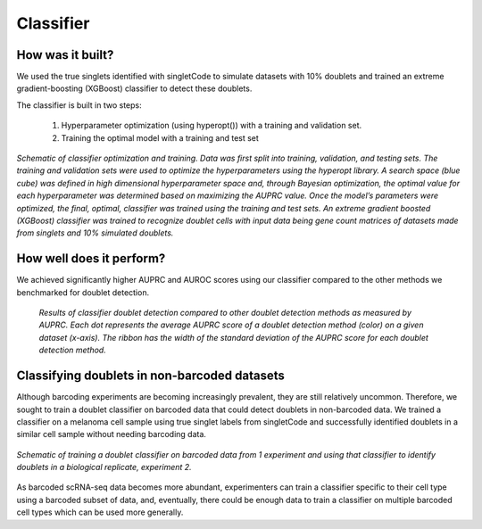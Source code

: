 =================
Classifier
=================


How was it built?
----------------------------------

We used the true singlets identified with singletCode to simulate datasets with 10% doublets and trained an extreme gradient-boosting (XGBoost) classifier to detect these doublets. 

The classifier is built in two steps:

   #. Hyperparameter optimization (using hyperopt()) with a training and validation set.
   #. Training the optimal model with a training and test set


.. figure:: /images/Figure6A.png
   :scale: 80 %
   :alt:  Schematic of classifier optimization and training. Data was first split into training, validation, and testing sets. The training and validation sets were used to optimize the hyperparameters using the hyperopt library. A search space (blue cube) was defined in high dimensional hyperparameter space and, through Bayesian optimization, the optimal value for each hyperparameter was determined based on maximizing the AUPRC value. Once the model’s parameters were optimized, the final, optimal, classifier was trained using the training and test sets. An extreme gradient boosted (XGBoost) classifier was trained to recognize doublet cells with input data being gene count matrices of datasets made from singlets and 10% simulated doublets. 
   :align: center
   
   *Schematic of classifier optimization and training. Data was first split into training, validation, and testing sets. The training and validation sets were used to optimize the hyperparameters using the hyperopt library. A search space (blue cube) was defined in high dimensional hyperparameter space and, through Bayesian optimization, the optimal value for each hyperparameter was determined based on maximizing the AUPRC value. Once the model’s parameters were optimized, the final, optimal, classifier was trained using the training and test sets. An extreme gradient boosted (XGBoost) classifier was trained to recognize doublet cells with input data being gene count matrices of datasets made from singlets and 10% simulated doublets.*

How well does it perform?
---------------------------------

We achieved significantly higher AUPRC and AUROC scores using our classifier compared to the other methods we benchmarked for doublet detection. 

.. figure:: /images/Figure6B.png
   :scale: 30 %
   :alt: Results of classifier doublet detection compared to other doublet detection methods as measured by AUPRC. Each dot represents the average AUPRC score of a doublet detection method (color) on a given dataset (x-axis). The ribbon has the width of the standard deviation of the AUPRC score for each doublet detection method.

   *Results of classifier doublet detection compared to other doublet detection methods as measured by AUPRC. Each dot represents the average AUPRC score of a doublet detection method (color) on a given dataset (x-axis). The ribbon has the width of the standard deviation of the AUPRC score for each doublet detection method.*

.. _classifier-Nonebarcoded:

Classifying doublets in non-barcoded datasets 
------------------------------------------------

Although barcoding experiments are becoming increasingly prevalent, they are still relatively uncommon. Therefore, we sought to train a doublet classifier on barcoded data that could detect doublets in non-barcoded data. We trained a classifier on a melanoma cell sample using true singlet labels from singletCode and successfully identified doublets in a similar cell sample without needing barcoding data. 

.. figure:: /images/Figure6G.png
   :scale: 50 %
   :align: center
   :alt: Schematic of training a doublet classifier on barcoded data from 1 experiment and using that classifier to identify doublets in a biological replicate, experiment 2.

   *Schematic of training a doublet classifier on barcoded data from 1 experiment and using that classifier to identify doublets in a biological replicate, experiment 2.*

As barcoded scRNA-seq data becomes more abundant, experimenters can train a classifier specific to their cell type using a barcoded subset of data, and, eventually, there could be enough data to train a classifier on multiple barcoded cell types which can be used more generally.

.. contents:: Contents:
   :local:
